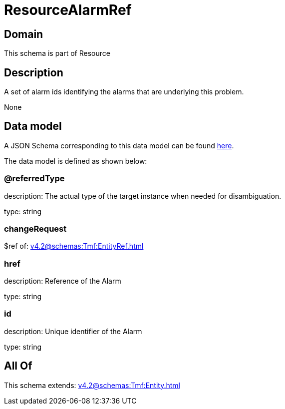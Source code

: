 = ResourceAlarmRef

[#domain]
== Domain

This schema is part of Resource

[#description]
== Description

A set of alarm ids identifying the alarms that are underlying this problem.

None

[#data_model]
== Data model

A JSON Schema corresponding to this data model can be found https://tmforum.org[here].

The data model is defined as shown below:


=== @referredType
description: The actual type of the target instance when needed for disambiguation.

type: string


=== changeRequest
$ref of: xref:v4.2@schemas:Tmf:EntityRef.adoc[]


=== href
description: Reference of the Alarm

type: string


=== id
description: Unique identifier of the Alarm

type: string


[#all_of]
== All Of

This schema extends: xref:v4.2@schemas:Tmf:Entity.adoc[]
